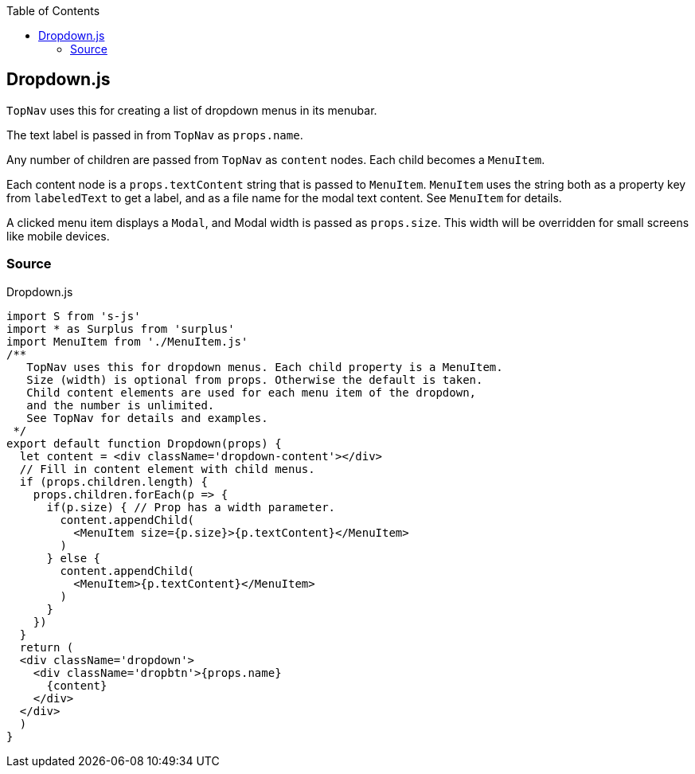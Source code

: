 :doctype: book
:source-highlighter: rouge
:icons: font
:docinfo1:
:toc: left
[[dropdown.js]]
== Dropdown.js

`TopNav` uses this for creating a list of dropdown menus in its menubar.

The text label is passed in from `TopNav` as `props.name`.

Any number of children are passed from `TopNav` as `content` nodes. Each
child becomes a `MenuItem`.

Each content node is a `props.textContent` string that is passed to
`MenuItem`. `MenuItem` uses the string both as a property key from
`labeledText` to get a label, and as a file name for the modal text
content. See `MenuItem` for details.

A clicked menu item displays a `Modal`, and Modal width is passed as
`props.size`. This width will be overridden for small screens like
mobile devices.

=== Source

.Dropdown.js
[source,jsx,numbered]
----
import S from 's-js'
import * as Surplus from 'surplus'
import MenuItem from './MenuItem.js'
/**
   TopNav uses this for dropdown menus. Each child property is a MenuItem.
   Size (width) is optional from props. Otherwise the default is taken.
   Child content elements are used for each menu item of the dropdown,
   and the number is unlimited.
   See TopNav for details and examples.
 */
export default function Dropdown(props) {
  let content = <div className='dropdown-content'></div>
  // Fill in content element with child menus.
  if (props.children.length) {
    props.children.forEach(p => {
      if(p.size) { // Prop has a width parameter.
        content.appendChild(
          <MenuItem size={p.size}>{p.textContent}</MenuItem>
        )
      } else {
        content.appendChild(
          <MenuItem>{p.textContent}</MenuItem>
        )
      }
    })
  }
  return (
  <div className='dropdown'>
    <div className='dropbtn'>{props.name}
      {content}
    </div>
  </div>
  )
}
----

